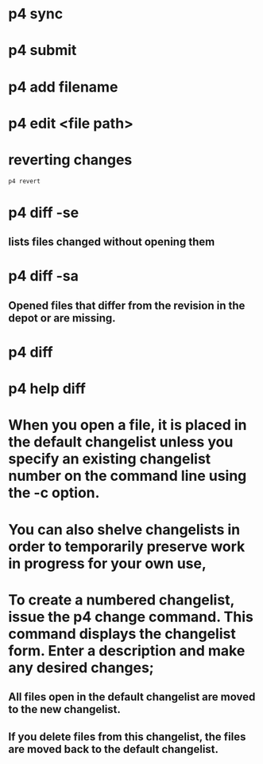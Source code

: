 * p4 sync
* p4 submit
* p4 add filename
* p4 edit <file path>
* reverting changes
#+begin_src shell
p4 revert
#+end_src
* p4 diff -se
** lists files changed without opening them
* p4 diff -sa
** Opened files that differ from the revision in the depot or are missing.
* p4 diff
* p4 help diff
* When you open a file, it is placed in the default changelist unless you specify an existing changelist number on the command line using the -c option.
* You can also shelve changelists in order to temporarily preserve work in progress for your own use,
* To create a numbered changelist, issue the p4 change command. This command displays the changelist form. Enter a description and make any desired changes;
** All files open in the default changelist are moved to the new changelist.
** If you delete files from this changelist, the files are moved back to the default changelist.
